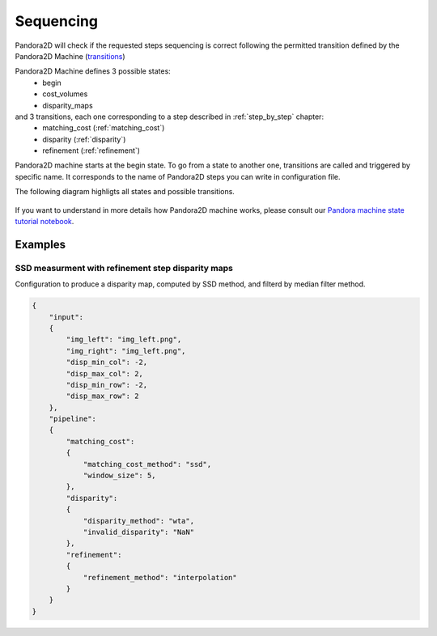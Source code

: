 .. _Sequencing:

Sequencing
==========
Pandora2D will check if the requested steps sequencing is correct following the permitted
transition defined by the Pandora2D Machine (`transitions <https://github.com/pytransitions/transitions>`_)

Pandora2D Machine defines 3 possible states:
 - begin
 - cost_volumes
 - disparity_maps

and 3 transitions, each one corresponding to a step described in :ref:`step_by_step` chapter:
 - matching_cost (:ref:`matching_cost`)
 - disparity (:ref:`disparity`)
 - refinement (:ref:`refinement`)

Pandora2D machine starts at the begin state. To go from a state to another one, transitions are called and triggered
by specific name. It corresponds to the name of Pandora2D steps you can write in configuration file.

The following diagram highligts all states and possible transitions.

    .. figure:: ../Images/Pandora2D_pipeline.png

If you want to understand in more details how Pandora2D machine works, please consult our `Pandora machine state tutorial notebook <https://github.com/CNES/Pandora2D/tree/master/notebooks/...>`_.


Examples
********

SSD measurment with refinement step disparity maps
###################################################

Configuration to produce a disparity map, computed by SSD method, and filterd by
median filter method.

.. sourcecode:: text

    {
        "input":
        {
            "img_left": "img_left.png",
            "img_right": "img_left.png",
            "disp_min_col": -2,
            "disp_max_col": 2,
            "disp_min_row": -2,
            "disp_max_row": 2
        },
        "pipeline":
        {
            "matching_cost":
            {
                "matching_cost_method": "ssd",
                "window_size": 5,
            },
            "disparity":
            {
                "disparity_method": "wta",
                "invalid_disparity": "NaN"
            },
            "refinement":
            {
                "refinement_method": "interpolation"
            }
        }
    }